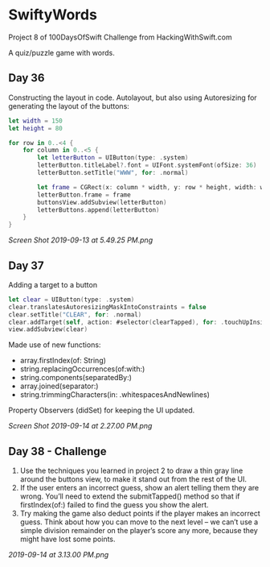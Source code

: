 * SwiftyWords
Project 8 of 100DaysOfSwift Challenge from HackingWithSwift.com

A quiz/puzzle game with words.

** Day 36
Constructing the layout in code. Autolayout, but also using Autoresizing for generating the layout of the buttons:
#+BEGIN_SRC Swift
let width = 150
let height = 80
        
for row in 0..<4 {
    for column in 0..<5 {
        let letterButton = UIButton(type: .system)
        letterButton.titleLabel?.font = UIFont.systemFont(ofSize: 36)
        letterButton.setTitle("WWW", for: .normal)

        let frame = CGRect(x: column * width, y: row * height, width: width, height: height)
        letterButton.frame = frame
        buttonsView.addSubview(letterButton)
        letterButtons.append(letterButton)
    }
}
#+END_SRC

[[Screen Shot 2019-09-13 at 5.49.25 PM.png]]

** Day 37
Adding a target to a button
#+BEGIN_SRC Swift
        let clear = UIButton(type: .system)
        clear.translatesAutoresizingMaskIntoConstraints = false
        clear.setTitle("CLEAR", for: .normal)
        clear.addTarget(self, action: #selector(clearTapped), for: .touchUpInside)
        view.addSubview(clear)
#+END_SRC
Made use of new functions:
 - array.firstIndex(of: String)
 - string.replacingOccurrences(of:with:)
 - string.components(separatedBy:)
 - array.joined(separator:)
 - string.trimmingCharacters(in: .whitespacesAndNewlines)

Property Observers (didSet) for keeping the UI updated.

[[Screen Shot 2019-09-14 at 2.27.00 PM.png]]
** Day 38 - Challenge
1. Use the techniques you learned in project 2 to draw a thin gray line around the buttons view, to make it stand out from the rest of the UI.
2. If the user enters an incorrect guess, show an alert telling them they are wrong. You’ll need to extend the submitTapped() method so that if firstIndex(of:) failed to find the guess you show the alert.
3. Try making the game also deduct points if the player makes an incorrect guess. Think about how you can move to the next level – we can’t use a simple division remainder on the player’s score any more, because they might have lost some points.

[[2019-09-14 at 3.13.00 PM.png]]
